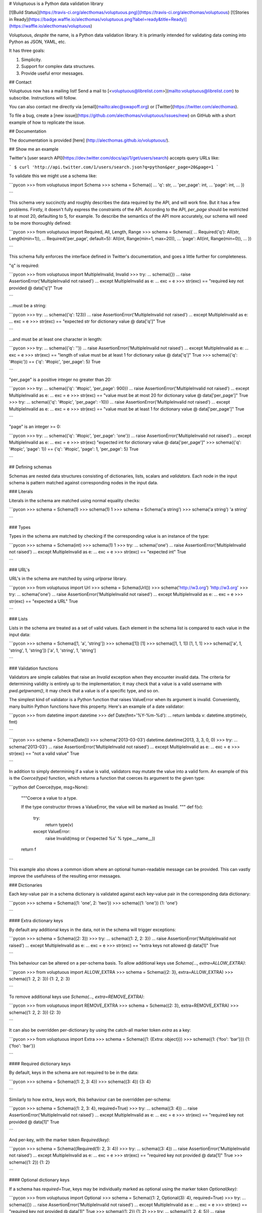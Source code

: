 # Voluptuous is a Python data validation library

[![Build Status](https://travis-ci.org/alecthomas/voluptuous.png)](https://travis-ci.org/alecthomas/voluptuous) [![Stories in Ready](https://badge.waffle.io/alecthomas/voluptuous.png?label=ready&title=Ready)](https://waffle.io/alecthomas/voluptuous)

Voluptuous, *despite* the name, is a Python data validation library. It
is primarily intended for validating data coming into Python as JSON,
YAML, etc.

It has three goals:

1.  Simplicity.
2.  Support for complex data structures.
3.  Provide useful error messages.

## Contact

Voluptuous now has a mailing list! Send a mail to
[<voluptuous@librelist.com>](mailto:voluptuous@librelist.com) to subscribe. Instructions
will follow.

You can also contact me directly via [email](mailto:alec@swapoff.org) or
[Twitter](https://twitter.com/alecthomas).

To file a bug, create a [new issue](https://github.com/alecthomas/voluptuous/issues/new) on GitHub with a short example of how to replicate the issue.

## Documentation

The documentation is provided [here] (http://alecthomas.github.io/voluptuous/). 

## Show me an example

Twitter's [user search API](https://dev.twitter.com/docs/api/1/get/users/search) accepts
query URLs like:

```
$ curl 'http://api.twitter.com/1/users/search.json?q=python&per_page=20&page=1
```

To validate this we might use a schema like:

```pycon
>>> from voluptuous import Schema
>>> schema = Schema({
...   'q': str,
...   'per_page': int,
...   'page': int,
... })

```

This schema very succinctly and roughly describes the data required by
the API, and will work fine. But it has a few problems. Firstly, it
doesn't fully express the constraints of the API. According to the API,
`per_page` should be restricted to at most 20, defaulting to 5, for
example. To describe the semantics of the API more accurately, our
schema will need to be more thoroughly defined:

```pycon
>>> from voluptuous import Required, All, Length, Range
>>> schema = Schema({
...   Required('q'): All(str, Length(min=1)),
...   Required('per_page', default=5): All(int, Range(min=1, max=20)),
...   'page': All(int, Range(min=0)),
... })

```

This schema fully enforces the interface defined in Twitter's
documentation, and goes a little further for completeness.

"q" is required:

```pycon
>>> from voluptuous import MultipleInvalid, Invalid
>>> try:
...   schema({})
...   raise AssertionError('MultipleInvalid not raised')
... except MultipleInvalid as e:
...   exc = e
>>> str(exc) == "required key not provided @ data['q']"
True

```

...must be a string:

```pycon
>>> try:
...   schema({'q': 123})
...   raise AssertionError('MultipleInvalid not raised')
... except MultipleInvalid as e:
...   exc = e
>>> str(exc) == "expected str for dictionary value @ data['q']"
True

```

...and must be at least one character in length:

```pycon
>>> try:
...   schema({'q': ''})
...   raise AssertionError('MultipleInvalid not raised')
... except MultipleInvalid as e:
...   exc = e
>>> str(exc) == "length of value must be at least 1 for dictionary value @ data['q']"
True
>>> schema({'q': '#topic'}) == {'q': '#topic', 'per_page': 5}
True

```

"per\_page" is a positive integer no greater than 20:

```pycon
>>> try:
...   schema({'q': '#topic', 'per_page': 900})
...   raise AssertionError('MultipleInvalid not raised')
... except MultipleInvalid as e:
...   exc = e
>>> str(exc) == "value must be at most 20 for dictionary value @ data['per_page']"
True
>>> try:
...   schema({'q': '#topic', 'per_page': -10})
...   raise AssertionError('MultipleInvalid not raised')
... except MultipleInvalid as e:
...   exc = e
>>> str(exc) == "value must be at least 1 for dictionary value @ data['per_page']"
True

```

"page" is an integer \>= 0:

```pycon
>>> try:
...   schema({'q': '#topic', 'per_page': 'one'})
...   raise AssertionError('MultipleInvalid not raised')
... except MultipleInvalid as e:
...   exc = e
>>> str(exc)
"expected int for dictionary value @ data['per_page']"
>>> schema({'q': '#topic', 'page': 1}) == {'q': '#topic', 'page': 1, 'per_page': 5}
True

```

## Defining schemas

Schemas are nested data structures consisting of dictionaries, lists,
scalars and *validators*. Each node in the input schema is pattern
matched against corresponding nodes in the input data.

### Literals

Literals in the schema are matched using normal equality checks:

```pycon
>>> schema = Schema(1)
>>> schema(1)
1
>>> schema = Schema('a string')
>>> schema('a string')
'a string'

```

### Types

Types in the schema are matched by checking if the corresponding value
is an instance of the type:

```pycon
>>> schema = Schema(int)
>>> schema(1)
1
>>> try:
...   schema('one')
...   raise AssertionError('MultipleInvalid not raised')
... except MultipleInvalid as e:
...   exc = e
>>> str(exc) == "expected int"
True

```

### URL's

URL's in the schema are matched by using `urlparse` library.

```pycon
>>> from voluptuous import Url
>>> schema = Schema(Url())
>>> schema('http://w3.org')
'http://w3.org'
>>> try:
...   schema('one')
...   raise AssertionError('MultipleInvalid not raised')
... except MultipleInvalid as e:
...   exc = e
>>> str(exc) == "expected a URL"
True

```

### Lists

Lists in the schema are treated as a set of valid values. Each element
in the schema list is compared to each value in the input data:

```pycon
>>> schema = Schema([1, 'a', 'string'])
>>> schema([1])
[1]
>>> schema([1, 1, 1])
[1, 1, 1]
>>> schema(['a', 1, 'string', 1, 'string'])
['a', 1, 'string', 1, 'string']

```

### Validation functions

Validators are simple callables that raise an `Invalid` exception when
they encounter invalid data. The criteria for determining validity is
entirely up to the implementation; it may check that a value is a valid
username with `pwd.getpwnam()`, it may check that a value is of a
specific type, and so on.

The simplest kind of validator is a Python function that raises
ValueError when its argument is invalid. Conveniently, many builtin
Python functions have this property. Here's an example of a date
validator:

```pycon
>>> from datetime import datetime
>>> def Date(fmt='%Y-%m-%d'):
...   return lambda v: datetime.strptime(v, fmt)

```

```pycon
>>> schema = Schema(Date())
>>> schema('2013-03-03')
datetime.datetime(2013, 3, 3, 0, 0)
>>> try:
...   schema('2013-03')
...   raise AssertionError('MultipleInvalid not raised')
... except MultipleInvalid as e:
...   exc = e
>>> str(exc) == "not a valid value"
True

```

In addition to simply determining if a value is valid, validators may
mutate the value into a valid form. An example of this is the
`Coerce(type)` function, which returns a function that coerces its
argument to the given type:

```python
def Coerce(type, msg=None):
    """Coerce a value to a type.

    If the type constructor throws a ValueError, the value will be marked as
    Invalid.
    """
    def f(v):
        try:
            return type(v)
        except ValueError:
            raise Invalid(msg or ('expected %s' % type.__name__))
    return f

```

This example also shows a common idiom where an optional human-readable
message can be provided. This can vastly improve the usefulness of the
resulting error messages.

### Dictionaries

Each key-value pair in a schema dictionary is validated against each
key-value pair in the corresponding data dictionary:

```pycon
>>> schema = Schema({1: 'one', 2: 'two'})
>>> schema({1: 'one'})
{1: 'one'}

```

#### Extra dictionary keys

By default any additional keys in the data, not in the schema will
trigger exceptions:

```pycon
>>> schema = Schema({2: 3})
>>> try:
...   schema({1: 2, 2: 3})
...   raise AssertionError('MultipleInvalid not raised')
... except MultipleInvalid as e:
...   exc = e
>>> str(exc) == "extra keys not allowed @ data[1]"
True

```

This behaviour can be altered on a per-schema basis. To allow
additional keys use
`Schema(..., extra=ALLOW_EXTRA)`:

```pycon
>>> from voluptuous import ALLOW_EXTRA
>>> schema = Schema({2: 3}, extra=ALLOW_EXTRA)
>>> schema({1: 2, 2: 3})
{1: 2, 2: 3}

```

To remove additional keys use
`Schema(..., extra=REMOVE_EXTRA)`:

```pycon
>>> from voluptuous import REMOVE_EXTRA
>>> schema = Schema({2: 3}, extra=REMOVE_EXTRA)
>>> schema({1: 2, 2: 3})
{2: 3}

```

It can also be overridden per-dictionary by using the catch-all marker
token `extra` as a key:

```pycon
>>> from voluptuous import Extra
>>> schema = Schema({1: {Extra: object}})
>>> schema({1: {'foo': 'bar'}})
{1: {'foo': 'bar'}}

```

#### Required dictionary keys

By default, keys in the schema are not required to be in the data:

```pycon
>>> schema = Schema({1: 2, 3: 4})
>>> schema({3: 4})
{3: 4}

```

Similarly to how extra\_ keys work, this behaviour can be overridden
per-schema:

```pycon
>>> schema = Schema({1: 2, 3: 4}, required=True)
>>> try:
...   schema({3: 4})
...   raise AssertionError('MultipleInvalid not raised')
... except MultipleInvalid as e:
...   exc = e
>>> str(exc) == "required key not provided @ data[1]"
True

```

And per-key, with the marker token `Required(key)`:

```pycon
>>> schema = Schema({Required(1): 2, 3: 4})
>>> try:
...   schema({3: 4})
...   raise AssertionError('MultipleInvalid not raised')
... except MultipleInvalid as e:
...   exc = e
>>> str(exc) == "required key not provided @ data[1]"
True
>>> schema({1: 2})
{1: 2}

```

#### Optional dictionary keys

If a schema has `required=True`, keys may be individually marked as
optional using the marker token `Optional(key)`:

```pycon
>>> from voluptuous import Optional
>>> schema = Schema({1: 2, Optional(3): 4}, required=True)
>>> try:
...   schema({})
...   raise AssertionError('MultipleInvalid not raised')
... except MultipleInvalid as e:
...   exc = e
>>> str(exc) == "required key not provided @ data[1]"
True
>>> schema({1: 2})
{1: 2}
>>> try:
...   schema({1: 2, 4: 5})
...   raise AssertionError('MultipleInvalid not raised')
... except MultipleInvalid as e:
...   exc = e
>>> str(exc) == "extra keys not allowed @ data[4]"
True

```

```pycon
>>> schema({1: 2, 3: 4})
{1: 2, 3: 4}

```

### Recursive schema

There is no syntax to have a recursive schema. The best way to do it is to have a wrapper like this:

```pycon
>>> from voluptuous import Schema, Any
>>> def s2(v):
...     return s1(v)
...
>>> s1 = Schema({"key": Any(s2, "value")})
>>> s1({"key": {"key": "value"}})
{'key': {'key': 'value'}}

```

### Extending an existing Schema

Often it comes handy to have a base `Schema` that is extended with more
requirements. In that case you can use `Schema.extend` to create a new
`Schema`:

```pycon
>>> from voluptuous import Schema
>>> person = Schema({'name': str})
>>> person_with_age = person.extend({'age': int})
>>> sorted(list(person_with_age.schema.keys()))
['age', 'name']

```

The original `Schema` remains unchanged.

### Objects

Each key-value pair in a schema dictionary is validated against each
attribute-value pair in the corresponding object:

```pycon
>>> from voluptuous import Object
>>> class Structure(object):
...     def __init__(self, q=None):
...         self.q = q
...     def __repr__(self):
...         return '<Structure(q={0.q!r})>'.format(self)
...
>>> schema = Schema(Object({'q': 'one'}, cls=Structure))
>>> schema(Structure(q='one'))
<Structure(q='one')>

```

### Allow None values

To allow value to be None as well, use Any:

```pycon
>>> from voluptuous import Any

>>> schema = Schema(Any(None, int))
>>> schema(None)
>>> schema(5)
5

```

## Error reporting

Validators must throw an `Invalid` exception if invalid data is passed
to them. All other exceptions are treated as errors in the validator and
will not be caught.

Each `Invalid` exception has an associated `path` attribute representing
the path in the data structure to our currently validating value, as well
as an `error_message` attribute that contains the message of the original
exception. This is especially useful when you want to catch `Invalid`
exceptions and give some feedback to the user, for instance in the context of
an HTTP API.


```pycon
>>> def validate_email(email):
...     """Validate email."""
...     if not "@" in email:
...         raise Invalid("This email is invalid.")
...     return email
>>> schema = Schema({"email": validate_email})
>>> exc = None
>>> try:
...     schema({"email": "whatever"})
... except MultipleInvalid as e:
...     exc = e
>>> str(exc)
"This email is invalid. for dictionary value @ data['email']"
>>> exc.path
['email']
>>> exc.msg
'This email is invalid.'
>>> exc.error_message
'This email is invalid.'

```

The `path` attribute is used during error reporting, but also during matching
to determine whether an error should be reported to the user or if the next
match should be attempted. This is determined by comparing the depth of the
path where the check is, to the depth of the path where the error occurred. If
the error is more than one level deeper, it is reported.

The upshot of this is that *matching is depth-first and fail-fast*.

To illustrate this, here is an example schema:

```pycon
>>> schema = Schema([[2, 3], 6])

```

Each value in the top-level list is matched depth-first in-order. Given
input data of `[[6]]`, the inner list will match the first element of
the schema, but the literal `6` will not match any of the elements of
that list. This error will be reported back to the user immediately. No
backtracking is attempted:

```pycon
>>> try:
...   schema([[6]])
...   raise AssertionError('MultipleInvalid not raised')
... except MultipleInvalid as e:
...   exc = e
>>> str(exc) == "not a valid value @ data[0][0]"
True

```

If we pass the data `[6]`, the `6` is not a list type and so will not
recurse into the first element of the schema. Matching will continue on
to the second element in the schema, and succeed:

```pycon
>>> schema([6])
[6]

```

## Running tests.

Voluptuous is using nosetests:

    $ nosetests


## Why use Voluptuous over another validation library?

**Validators are simple callables**
:   No need to subclass anything, just use a function.

**Errors are simple exceptions.**
:   A validator can just `raise Invalid(msg)` and expect the user to get
useful messages.

**Schemas are basic Python data structures.**
:   Should your data be a dictionary of integer keys to strings?
`{int: str}` does what you expect. List of integers, floats or
strings? `[int, float, str]`.

**Designed from the ground up for validating more than just forms.**
:   Nested data structures are treated in the same way as any other
type. Need a list of dictionaries? `[{}]`

**Consistency.**
:   Types in the schema are checked as types. Values are compared as
values. Callables are called to validate. Simple.

## Other libraries and inspirations

Voluptuous is heavily inspired by
[Validino](http://code.google.com/p/validino/), and to a lesser extent,
[jsonvalidator](http://code.google.com/p/jsonvalidator/) and
[json\_schema](http://blog.sendapatch.se/category/json_schema.html).

I greatly prefer the light-weight style promoted by these libraries to
the complexity of libraries like FormEncode.


